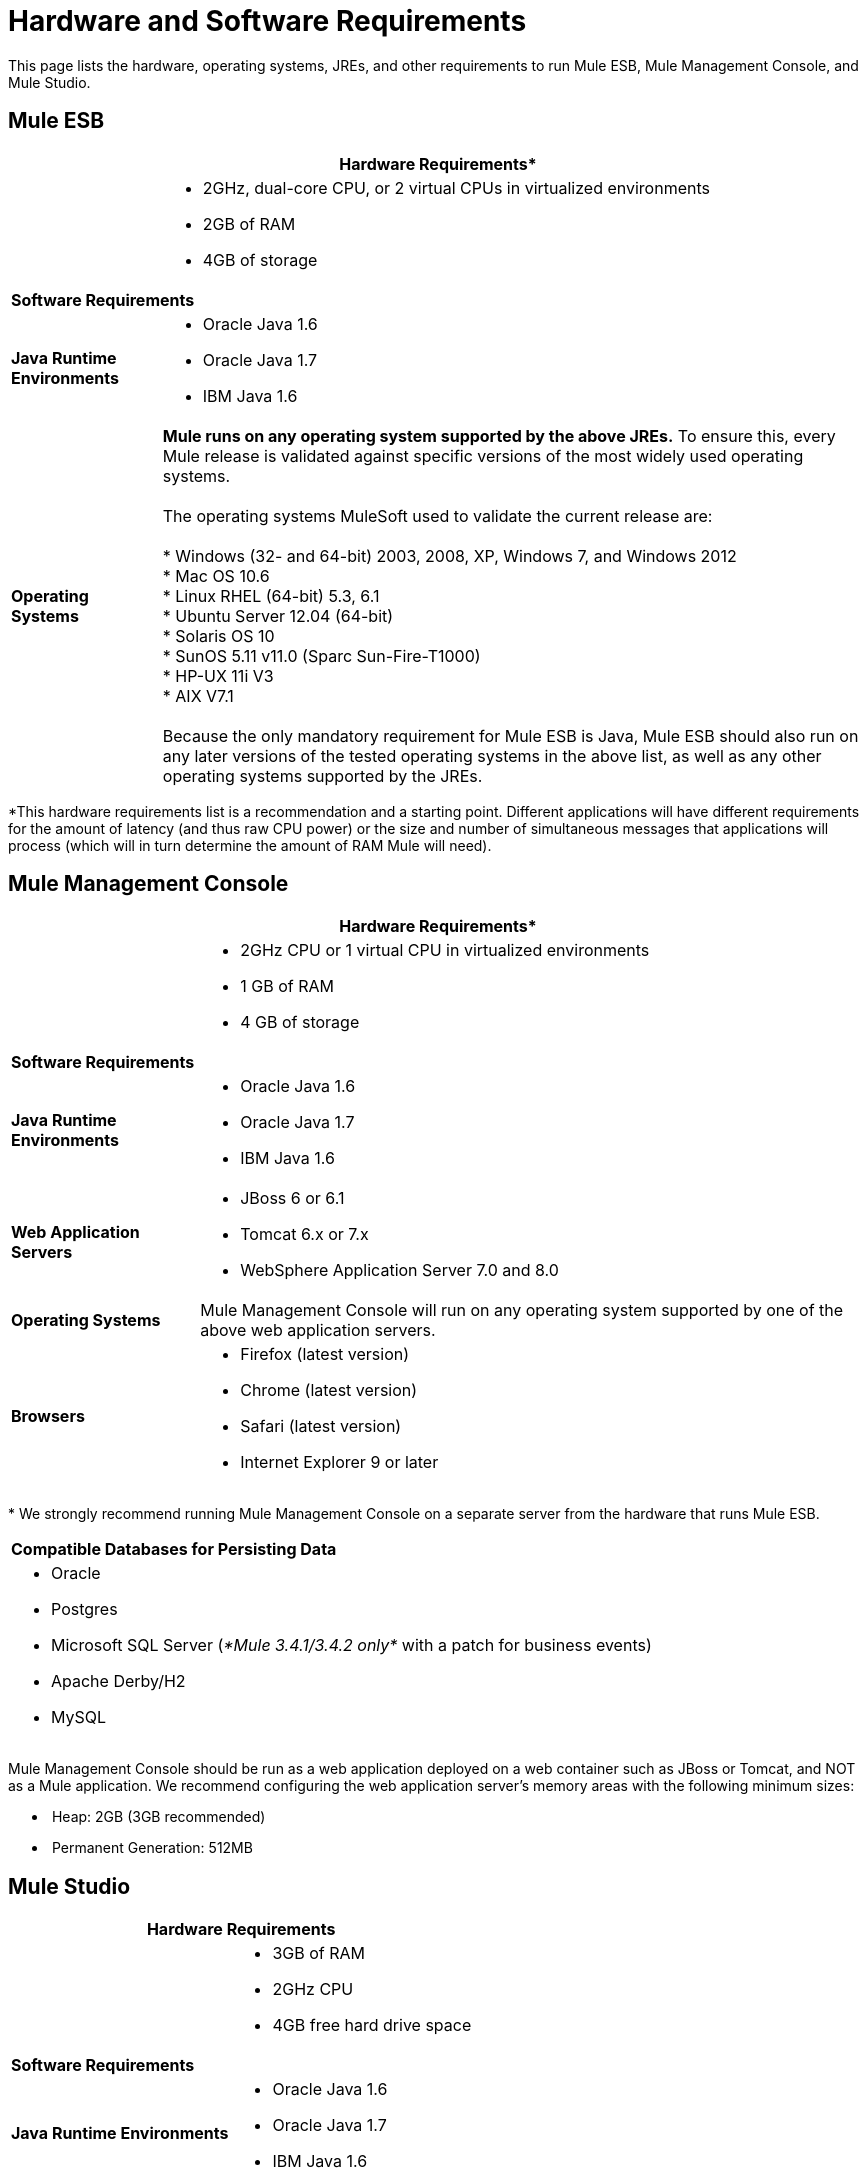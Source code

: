 = Hardware and Software Requirements

This page lists the hardware, operating systems, JREs, and other requirements to run Mule ESB, Mule Management Console, and Mule Studio.

== Mule ESB

[%header%autowidth.spread]
|===
2+|*Hardware Requirements**
|
a|* 2GHz, dual-core CPU, or 2 virtual CPUs in virtualized environments
* 2GB of RAM
* 4GB of storage
2+|*Software Requirements*
|*Java Runtime Environments*
a|* Oracle Java 1.6 +
* Oracle Java 1.7 +
* IBM Java 1.6
|*Operating Systems*
a|**Mule runs on any operating system supported by the above JREs.** To ensure this, every Mule release is validated against specific versions of the most widely used operating systems. +
 +
The operating systems MuleSoft used to validate the current release are: +
 +
* Windows (32- and 64-bit) 2003, 2008, XP, Windows 7, and Windows 2012 +
* Mac OS 10.6 +
* Linux RHEL (64-bit) 5.3, 6.1 +
* Ubuntu Server 12.04 (64-bit) +
* Solaris OS 10 +
* SunOS 5.11 v11.0 (Sparc Sun-Fire-T1000) +
* HP-UX 11i V3 +
* AIX V7.1 +
 +
Because the only mandatory requirement for Mule ESB is Java, Mule ESB should also run on any later versions of the tested operating systems in the above list, as well as any other operating systems supported by the JREs.
|===

*This hardware requirements list is a recommendation and a starting point. Different applications will have different requirements for the amount of latency (and thus raw CPU power) or the size and number of simultaneous messages that applications will process (which will in turn determine the amount of RAM Mule will need). 

== Mule Management Console

[%header%autowidth.spread]
|===
2+|*Hardware Requirements**
|
a|* 2GHz CPU or 1 virtual CPU in virtualized environments
* 1 GB of RAM
* 4 GB of storage
2+|*Software Requirements*
|*Java Runtime Environments*
a|* Oracle Java 1.6
* Oracle Java 1.7
* IBM Java 1.6
|*Web Application Servers*
a|* JBoss 6 or 6.1
* Tomcat 6.x or 7.x
* WebSphere Application Server 7.0 and 8.0
|*Operating Systems*
|Mule Management Console will run on any operating system supported by one of the above web application servers.
|*Browsers*
a|* Firefox (latest version)
* Chrome (latest version)
* Safari (latest version)
* Internet Explorer 9 or later
|===

* We strongly recommend running Mule Management Console on a separate server from the hardware that runs Mule ESB. 

[cols="1*"]
|===
|*Compatible Databases for Persisting Data*
a|
* Oracle
* Postgres 
* Microsoft SQL Server (_*Mule 3.4.1/3.4.2 only*_ with a patch for business events)
* Apache Derby/H2 
* MySQL
|===

Mule Management Console should be run as a web application deployed on a web container such as JBoss or Tomcat, and NOT as a Mule application. We recommend configuring the web application server's memory areas with the following minimum sizes:

*  Heap: 2GB (3GB recommended) 
*  Permanent Generation: 512MB

== Mule Studio

[%header%autowidth.spread]
|===
2+|*Hardware Requirements*
|
a|* 3GB of RAM
* 2GHz CPU
* 4GB free hard drive space
2+|*Software Requirements*
|*Java Runtime Environments*
a|* Oracle Java 1.6
* Oracle Java 1.7
* IBM Java 1.6
|*Operating Systems*
a|* Windows (32- or 64-bit) 
* Mac OS (32- or 64-bit) 
* Linux (32- or 64-bit) 
|===

== Mule Studio as Eclipse Plug-In

[%header%autowidth.spread]
|===
2+|*Hardware Requirements*
|
a|* 3GB of RAM
* 2GHz CPU
* 4GB free hard drive space
2+|*Software Requirements*
|*Eclipse*
a|* Eclipse 3.8 for Java Developers or Java EE Developers
* Spring Tool Suite (STS) versions that run on top of Eclipse 3.8
|*Java Runtime Environments*
a|* Oracle Java 1.6
* Oracle Java 1.7
* IBM Java 1.6
|*Operating Systems*
a|* Windows (32- or 64-bit) 
* Mac OS (32- or 64-bit) 
* Linux (32- or 64-bit) 
|===

Get more information about installing link:/mule-user-guide/v/3.4/studio-in-eclipse[Studio as an Eclipse plug-in].

== See Also 

* Find out what platform software is link:/mule-user-guide/v/3.4/compatibility[compatible] with the current version of Mule ESB.
* Learn how to link:/mule-user-guide/v/3.4/downloading-and-launching-mule-esb[download, install, and launch] Mule ESB.
* Learn more about installing an link:/mule-user-guide/v/3.4/installing-an-enterprise-license[Enterprise Edition license].
* link:/docs/display/34X/Getting+Started+with+Mule+Studio[Get started] with Mule Studio.

